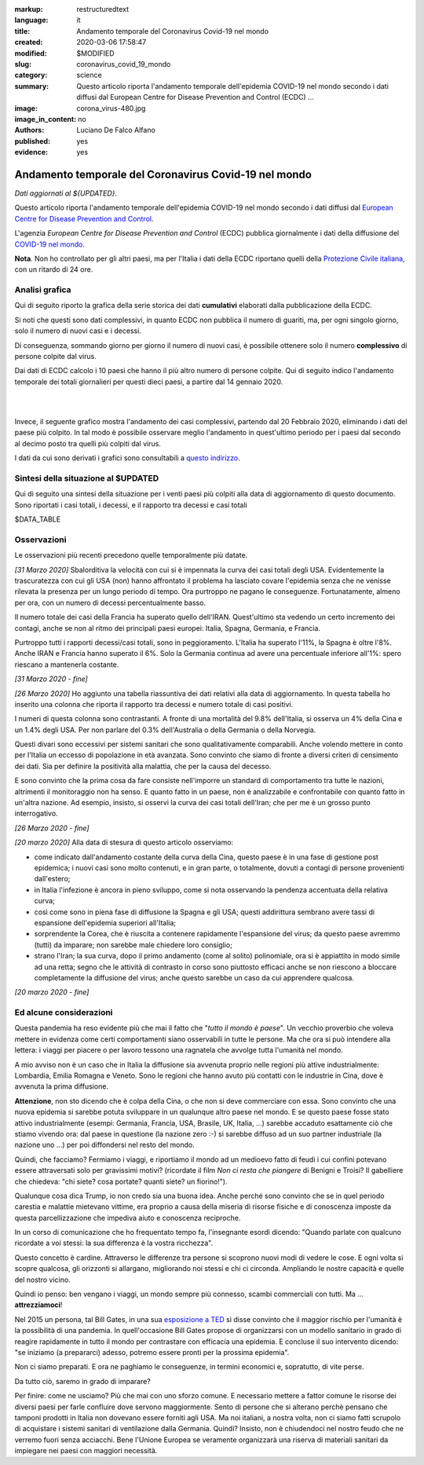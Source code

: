 :markup:   restructuredtext
:language: it
:title:    Andamento temporale del Coronavirus Covid-19 nel mondo
:created:  2020-03-06 17:58:47
:modified: $MODIFIED
:slug:     coronavirus_covid_19_mondo
:category: science
:summary:  Questo articolo riporta l'andamento temporale dell'epidemia COVID-19 nel mondo
           secondo i dati diffusi dal 
           European Centre for Disease Prevention and Control (ECDC) ...
:image:    corona_virus-480.jpg
:image_in_content: no
:authors:  Luciano De Falco Alfano
:published: yes
:evidence:  yes

.. hic sunt leones


Andamento temporale del Coronavirus Covid-19 nel mondo
========================================================

*Dati aggiornati al ${UPDATED}*.

Questo articolo riporta l'andamento temporale dell'epidemia COVID-19 nel mondo
secondo i dati diffusi dal `European Centre for Disease Prevention and Control <https://www.ecdc.europa.eu/en>`_.

L'agenzia *European Centre for Disease Prevention and Control* (ECDC)
pubblica giornalmente i dati della diffusione del 
`COVID-19 nel mondo <https://www.ecdc.europa.eu/en/publications-data/download-todays-data-geographic-distribution-covid-19-cases-worldwide>`_.

**Nota**. Non ho controllato per gli altri paesi, ma per l'Italia i dati della ECDC
riportano quelli della `Protezione Civile italiana <https://github.com/pcm-dpc/COVID-19/tree/master/dati-andamento-nazionale>`_,
con un ritardo di 24 ore.

Analisi grafica
-----------------

Qui di seguito riporto la grafica della serie storica dei dati **cumulativi** 
elaborati dalla pubblicazione della ECDC.

Si noti che questi sono dati complessivi, in quanto ECDC non pubblica il numero di 
guariti, ma, per ogni singolo giorno,  solo il numero di nuovi casi e i decessi.

Di conseguenza, sommando giorno per giorno il numero di nuovi casi, è possibile
ottenere solo il numero **complessivo** di persone colpite dal virus.

Dai dati di ECDC calcolo i 10 paesi che hanno il più altro numero di 
persone colpite. Qui di seguito indico l'andamento temporale 
dei totali giornalieri per questi dieci paesi, a partire dal 14 gennaio 2020.


.. image:: /media/images/210/covid19-worldwide-${UPDATED}.wchina.en.png
   :height: 700 px
   :width:  900 px
   :scale: 75 %
   :align: center
   :alt:   COVID-19, Mondo
   :name:  COVID-19, Mondo
  
| 
| 
  
Invece, il seguente grafico mostra l'andamento dei casi complessivi,
partendo dal 20 Febbraio 2020, eliminando i dati del paese più colpito. In tal modo
è possibile osservare meglio l'andamento in quest'ultimo periodo per i paesi dal secondo al decimo
posto tra quelli più colpiti dal virus.

.. image:: /media/images/210/covid19-worldwide-${UPDATED}.en.png
   :height: 700 px
   :width:  900 px
   :scale: 75 %
   :align: center
   :alt:   COVID-19, Mondo, senza la nazione più colpita
   :name:  COVID-19, Mondo, senza la nazione più colpita

I dati da cui sono derivati i grafici sono consultabili 
a `questo indirizzo </media/data/210/covid19-worldwide-${UPDATED}.csv>`_.

Sintesi della situazione al $UPDATED
------------------------------------------------------------------------

Qui di seguito una sintesi della situazione per i venti paesi più colpiti
alla data di aggiornamento di questo documento. Sono riportati i casi totali, 
i decessi, e il rapporto tra decessi e casi totali

.. csv-table:: situazione dei venti paesi più colpiti al $UPDATED

$DATA_TABLE


Osservazioni
---------------------

Le osservazioni più recenti precedono quelle temporalmente più datate.

*[31 Marzo 2020]* Sbalorditiva la velocità con cui si è impennata
la curva dei casi totali degli USA. Evidentemente la trascuratezza con cui
gli USA (non) hanno affrontato il problema ha lasciato covare l'epidemia
senza che ne venisse rilevata la presenza per un lungo periodo 
di tempo. Ora purtroppo ne pagano le conseguenze. Fortunatamente, almeno per ora, con un 
numero di decessi percentualmente basso.

Il numero totale dei casi della Francia ha superato quello dell'IRAN. Quest'ultimo
sta vedendo un certo incremento dei contagi, anche se non al ritmo dei principali
paesi europei: Italia, Spagna, Germania, e Francia.

Purtroppo tutti i rapporti decessi/casi totali, sono in peggioramento. L'Italia
ha superato l'11%, la Spagna è oltre l'8%. Anche IRAN e Francia hanno superato il 6%.
Solo la Germania continua ad avere una percentuale inferiore all'1%: spero 
riescano a mantenerla costante.

*[31 Marzo 2020 - fine]*

*[26 Marzo 2020]* Ho aggiunto una tabella riassuntiva dei dati relativi
alla data di aggiornamento. In questa tabella ho inserito una colonna che riporta il rapporto tra 
decessi e numero totale di casi positivi.

I numeri di questa colonna sono contrastanti. A fronte di una mortalità
del 9.8% dell'Italia, si osserva un 4% della Cina e un 1.4% degli USA. Per
non parlare del 0.3% dell'Australia o della Germania o della Norvegia.

Questi divari sono eccessivi per 
sistemi sanitari che sono qualitativamente comparabili. Anche volendo
mettere in conto per l'Italia un eccesso di popolazione in età avanzata.
Sono convinto che siamo di fronte a diversi criteri di censimento dei dati. Sia per 
definire la positività alla malattia, che per la causa del decesso. 

E sono convinto che la prima cosa da fare consiste nell'imporre un standard
di comportamento tra tutte le nazioni, altrimenti il monitoraggio non ha senso.
E quanto fatto in un paese, non è analizzabile e confrontabile con quanto 
fatto in un'altra nazione. Ad esempio, insisto, si osservi la curva 
dei casi totali dell'Iran; che per me è un grosso punto interrogativo.

*[26 Marzo 2020 - fine]*


*[20 marzo 2020]* Alla data di stesura di questo articolo osserviamo:

* come indicato dall'andamento costante della curva della Cina,
  questo paese è in una fase di gestione post epidemica; i nuovi 
  casi sono molto contenuti, e in gran parte, o totalmente, dovuti 
  a contagi di persone provenienti dall'estero;
* in Italia l'infezione è ancora in pieno sviluppo, come si 
  nota osservando la pendenza accentuata della relativa curva;
* così come sono in piena fase di diffusione la Spagna e gli 
  USA; questi addirittura sembrano avere tassi di espansione dell'epidemia
  superiori all'Italia;
* sorprendente la Corea, che è riuscita a contenere rapidamente 
  l'espansione del virus; da questo paese avremmo (tutti) da imparare;
  non sarebbe male chiedere loro consiglio;
* strano l'Iran; la sua curva, dopo il primo andamento (come al solito)
  polinomiale, ora si è appiattito in modo simile ad una retta; segno
  che le attività di contrasto in corso sono piuttosto efficaci
  anche se non riescono a bloccare completamente la diffusione del virus;
  anche questo sarebbe un caso da cui apprendere qualcosa.

*[20 marzo 2020 - fine]*


Ed alcune considerazioni
---------------------------

Questa pandemia ha reso evidente più che mai il fatto che "*tutto il mondo
è paese*". Un vecchio proverbio che voleva mettere in evidenza come certi
comportamenti siano osservabili in tutte le persone. Ma che ora si 
può intendere alla lettera: i viaggi per piacere o per lavoro tessono
una ragnatela che avvolge tutta l'umanità nel mondo.

A mio avviso non è un caso che in Italia la diffusione sia avvenuta proprio
nelle regioni più attive industrialmente: Lombardia, Emilia Romagna e Veneto.
Sono le regioni che hanno avuto più contatti con le industrie in Cina, dove 
è avvenuta la prima diffusione.

**Attenzione**, non sto dicendo che è colpa
della Cina, o che non si deve commerciare con essa. Sono convinto che una
nuova epidemia si sarebbe potuta sviluppare in un qualunque altro paese 
nel mondo. E se questo paese fosse stato attivo industrialmente 
(esempi: Germania, Francia, USA, Brasile, UK, Italia, ...) sarebbe
accaduto esattamente ciò che stiamo vivendo ora: dal paese in questione
(la nazione zero :-) si sarebbe diffuso ad un suo partner industriale
(la nazione uno ...) per poi diffondersi nel resto del mondo.

Quindi, che facciamo? Fermiamo  i viaggi, e riportiamo il mondo ad un 
medioevo fatto di feudi i cui confini potevano essere attraversati
solo per gravissimi motivi? (ricordate il film *Non ci resta che piangere*
di Benigni e Troisi? Il gabelliere
che chiedeva: "chi siete? cosa portate? quanti siete? un fiorino!").

Qualunque cosa dica Trump, io non credo sia una buona idea. Anche perché sono 
convinto che se in quel periodo carestia e malattie mietevano vittime, era
proprio a causa della miseria di risorse fisiche e di conoscenza
imposte da questa parcellizzazione che impediva aiuto e conoscenza
reciproche.

In un corso di comunicazione che ho frequentato tempo fa, l'insegnante
esordì dicendo: "Quando parlate con qualcuno ricordate a voi stessi:
la sua differenza è la vostra ricchezza".

Questo concetto è cardine. Attraverso le differenze tra persone si scoprono
nuovi modi di vedere le cose. E ogni volta si scopre qualcosa, gli orizzonti
si allargano, migliorando noi stessi e chi ci circonda. Ampliando le nostre 
capacità e quelle del nostro vicino.

Quindi io penso: ben vengano i viaggi, un mondo sempre più connesso, 
scambi commerciali con tutti. Ma ... **attrezziamoci**!

Nel 2015 un persona, tal Bill Gates, in una sua 
`esposizione a TED <https://www.youtube.com/watch?v=6Af6b_wyiwI>`_ si disse 
convinto che il maggior rischio per l'umanità è la possibilità di una pandemia.
In quell'occasione Bill Gates propose di organizzarsi con un modello
sanitario in grado di reagire rapidamente in tutto il mondo per contrastare
con efficacia una epidemia. E concluse il suo intervento dicendo: "se iniziamo
(a prepararci) adesso, potremo essere pronti per la prossima epidemia".

Non ci siamo preparati. E ora ne paghiamo le conseguenze, in termini economici
e, sopratutto, di vite perse.

Da tutto ciò, saremo in grado di imparare?

Per finire: come ne usciamo? Più che mai con uno sforzo comune. E necessario
mettere a fattor comune le risorse dei diversi paesi per farle confluire dove servono
maggiormente. Sento di persone che si alterano perchè pensano che tamponi
prodotti in Italia non dovevano essere forniti agli USA. Ma noi italiani, a nostra volta,
non ci siamo fatti scrupolo di acquistare i sistemi sanitari di ventilazione 
dalla Germania. Quindi? Insisto, non è chiudendoci nel nostro feudo che ne 
verremo fuori senza acciacchi. Bene l'Unione Europea se veramente organizzarà
una riserva di materiali sanitari da impiegare nei paesi con maggiori necessità.

